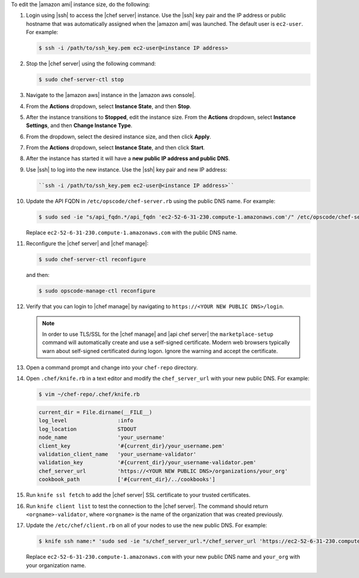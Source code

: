 .. The contents of this file are included in multiple topics.
.. This file should not be changed in a way that hinders its ability to appear in multiple documentation sets.

To edit the |amazon ami| instance size, do the following:

#. Login using |ssh| to access the |chef server| instance. Use the |ssh| key pair and the IP address or public hostname that was automatically assigned when the |amazon ami| was launched. The default user is ``ec2-user``. For example:

   .. code-block:: bash

      $ ssh -i /path/to/ssh_key.pem ec2-user@<instance IP address>

#. Stop the |chef server| using the following command:

   .. code-block:: bash

      $ sudo chef-server-ctl stop

#. Navigate to the |amazon aws| instance in the |amazon aws console|.
#. From the **Actions** dropdown, select **Instance State**, and then **Stop**.
#. After the instance transitions to **Stopped**, edit the instance size. From the **Actions** dropdown, select **Instance Settings**, and then **Change Instance Type**.
#. From the dropdown, select the desired instance size, and then click **Apply**.
#. From the **Actions** dropdown, select **Instance State**, and then click **Start**.
#. After the instance has started it will have a **new public IP address and public DNS**.
#. Use |ssh| to log into the new instance. Use the |ssh| key pair and new IP address: 

   .. code-block:: bash

      ``ssh -i /path/to/ssh_key.pem ec2-user@<instance IP address>``

#. Update the API FQDN in ``/etc/opscode/chef-server.rb`` using the public DNS name.  For example:

   .. code-block:: bash

      $ sudo sed -ie "s/api_fqdn.*/api_fqdn 'ec2-52-6-31-230.compute-1.amazonaws.com'/" /etc/opscode/chef-server.rb

   Replace ``ec2-52-6-31-230.compute-1.amazonaws.com`` with the public DNS name.

#. Reconfigure the |chef server| and |chef manage|:

   .. code-block:: bash

      $ sudo chef-server-ctl reconfigure

   and then:

   .. code-block:: bash

      $ sudo opscode-manage-ctl reconfigure

#. Verify that you can login to |chef manage| by navigating to ``https://<YOUR NEW PUBLIC DNS>/login``.

   .. note:: In order to use TLS/SSL for the |chef manage| and |api chef server| the ``marketplace-setup`` command will automatically create and use a self-signed certificate. Modern web browsers typically warn about self-signed certificated during logon. Ignore the warning and accept the certificate.

#. Open a command prompt and change into your ``chef-repo`` directory.
#. Open ``.chef/knife.rb`` in a text editor and modify the ``chef_server_url`` with your new public DNS.  For example:

   .. code-block:: bash

      $ vim ~/chef-repo/.chef/knife.rb

   .. code-block:: ruby

      current_dir = File.dirname(__FILE__)
      log_level                :info
      log_location             STDOUT
      node_name                'your_username'
      client_key               '#{current_dir}/your_username.pem'
      validation_client_name   'your_username-validator'
      validation_key           '#{current_dir}/your_username-validator.pem'
      chef_server_url          'https://<YOUR NEW PUBLIC DNS>/organizations/your_org'
      cookbook_path            ['#{current_dir}/../cookbooks']

#. Run ``knife ssl fetch`` to add the |chef server| SSL certificate to your trusted certificates.
#. Run ``knife client list`` to test the connection to the |chef server|. The command should return ``<orgname>-validator``, where ``<orgname>`` is the name of the organization that was created previously.
#. Update the ``/etc/chef/client.rb`` on all of your nodes to use the new public DNS.  For example:

   .. code-block:: bash

      $ knife ssh name:* 'sudo sed -ie "s/chef_server_url.*/chef_server_url 'https://ec2-52-6-31-230.compute-1.amazonaws.com/organizations/your_org'/" /etc/chef/client.rb

   Replace ``ec2-52-6-31-230.compute-1.amazonaws.com`` with your new public DNS name and ``your_org`` with your organization name.
